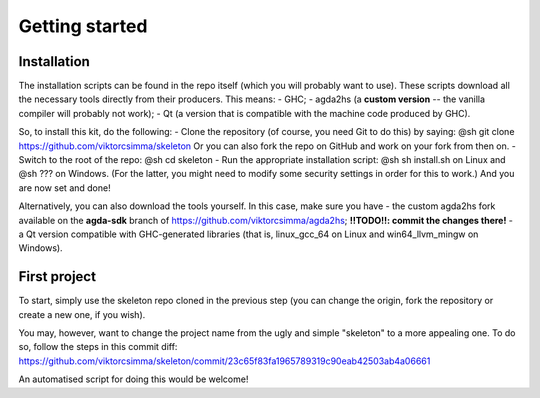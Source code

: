.. _getting-started:

***************
Getting started
***************

Installation
------------

The installation scripts can be found in the repo itself
(which you will probably want to use).
These scripts download all the necessary tools
directly from their producers.
This means:
- GHC;
- agda2hs (a **custom version** -- the vanilla compiler will probably not work);
- Qt (a version that is compatible with the machine code produced by GHC).

So, to install this kit, do the following:
- Clone the repository (of course, you need Git to do this) by saying:
@sh git clone https://github.com/viktorcsimma/skeleton
Or you can also fork the repo on GitHub and work on your fork from then on.
- Switch to the root of the repo: @sh cd skeleton
- Run the appropriate installation script: @sh sh install.sh on Linux and @sh ??? on Windows. (For the latter, you might need to modify some security settings in order for this to work.)
And you are now set and done!

Alternatively, you can also download the tools yourself. In this case, make sure you have
- the custom agda2hs fork available on the **agda-sdk** branch of https://github.com/viktorcsimma/agda2hs;    **!!TODO!!: commit the changes there!**
- a Qt version compatible with GHC-generated libraries (that is, linux_gcc_64 on Linux and win64_llvm_mingw on Windows).

First project
-------------

To start, simply use the skeleton repo cloned in the previous step (you can change the origin, fork the repository or create a new one, if you wish).

You may, however, want to change the project name
from the ugly and simple "skeleton"
to a more appealing one.
To do so, follow the steps in this commit diff: https://github.com/viktorcsimma/skeleton/commit/23c65f83fa1965789319c90eab42503ab4a06661

An automatised script for doing this would be welcome!
